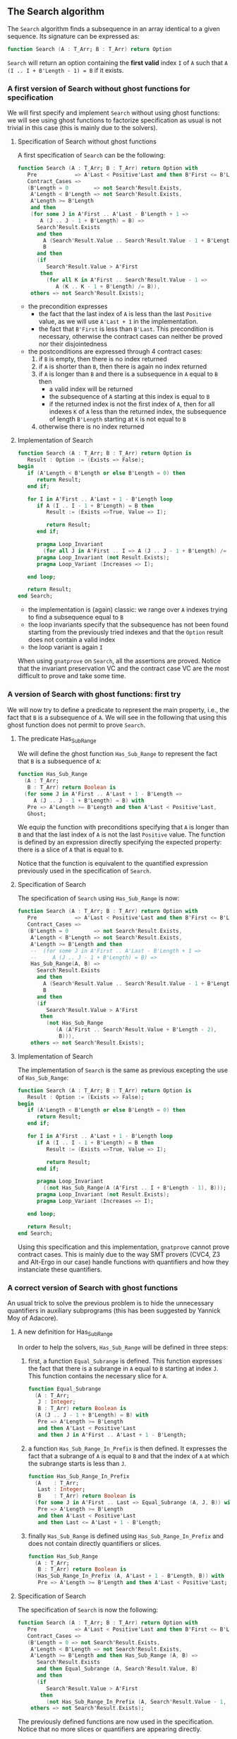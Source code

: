 ** The Search algorithm

   The ~Search~ algorithm finds a subsequence in an array identical
   to a given sequence. Its signature can be expressed as:

   #+BEGIN_SRC ada
     function Search (A : T_Arr; B : T_Arr) return Option
   #+END_SRC

   ~Search~ will return an option containing the *first valid* index
   ~I~ of ~A~ such that ~A (I .. I + B'Length - 1) = B~ if it exists.

*** A first version of Search without ghost functions for specification

    We will first specify and implement ~Search~ without using ghost
    functions: we will see using ghost functions to factorize
    specification as usual is not trivial in this case (this is mainly
    due to the solvers).

**** Specification of Search without ghost functions

     A first specification of ~Search~ can be the following:

     #+BEGIN_SRC ada
       function Search (A : T_Arr; B : T_Arr) return Option with
          Pre            => A'Last < Positive'Last and then B'First <= B'Last,
          Contract_Cases =>
          (B'Length = 0        => not Search'Result.Exists,
           A'Length < B'Length => not Search'Result.Exists,
           A'Length >= B'Length
           and then
           (for some J in A'First .. A'Last - B'Length + 1 =>
              A (J .. J - 1 + B'Length) = B) =>
             Search'Result.Exists
             and then
               A (Search'Result.Value .. Search'Result.Value - 1 + B'Length) =
               B
             and then
             (if
                Search'Result.Value > A'First
              then
                (for all K in A'First .. Search'Result.Value - 1 =>
                   A (K .. K - 1 + B'Length) /= B)),
           others => not Search'Result.Exists);
     #+END_SRC

     - the precondition expresses
       - the fact that the last index of ~A~ is less than the last
         ~Positive~ value, as we will use ~A'Last + 1~ in the
         implementation.
       - the fact that ~B'First~ is less than ~B'Last~. This
         precondition is necessary, otherwise the contract cases can
         neither be proved nor their disjointedness
     - the postconditions are expressed through 4 contract cases:
       1. if ~B~ is empty, then there is no index returned
       2. if ~A~ is shorter than ~B~, then there is again no index
          returned
       3. if ~A~ is longer than ~B~ and there is a subsequence in ~A~
          equal to ~B~ then
          - a valid index will be returned
          - the subsequence of ~A~ starting at this index is equal to
            ~B~
          - if the returned index is not the first index of ~A~, then
            for all indexes ~K~ of ~A~ less than the returned index, the
            subsequence of length ~B'Length~ starting at ~K~ is not
            equal to ~B~
       4. otherwise there is no index returned

**** Implementation of Search

     #+BEGIN_SRC ada
       function Search (A : T_Arr; B : T_Arr) return Option is
          Result : Option := (Exists => False);
       begin
          if (A'Length < B'Length or else B'Length = 0) then
             return Result;
          end if;

          for I in A'First .. A'Last + 1 - B'Length loop
             if A (I .. I - 1 + B'Length) = B then
                Result := (Exists =>True, Value => I);

                return Result;
             end if;

             pragma Loop_Invariant
               (for all J in A'First .. I => A (J .. J - 1 + B'Length) /= B);
             pragma Loop_Invariant (not Result.Exists);
             pragma Loop_Variant (Increases => I);

          end loop;

          return Result;
       end Search;
     #+END_SRC

     - the implementation is (again) classic: we range over ~A~ indexes trying
       to find a subsequence equal to ~B~
     - the loop invariants specify that the subsequence has not been
       found starting from the previously tried indexes and that the
       ~Option~ result does not contain a valid index
     - the loop variant is again ~I~

     When using ~gnatprove~ on ~Search~, all the assertions are
     proved. Notice that the invariant preservation VC and the
     contract case VC are the most difficult to prove and take some
     time.

*** A version of Search with ghost functions: first try

    We will now try to define a predicate to represent the main
    property, i.e., the fact that ~B~ is a subsequence of ~A~. We will
    see in the following that using this ghost function does not
    permit to prove ~Search~.

**** The predicate Has_Sub_Range

     We will define the ghost function ~Has_Sub_Range~ to represent
     the fact that ~B~ is a subsequence of ~A~:

     #+BEGIN_SRC ada
       function Has_Sub_Range
         (A : T_Arr;
          B : T_Arr) return Boolean is
         (for some J in A'First .. A'Last + 1 - B'Length =>
            A (J .. J - 1 + B'Length) = B) with
          Pre => A'Length >= B'Length and then A'Last < Positive'Last,
          Ghost;
     #+END_SRC

     We equip the function with preconditions specifying that ~A~ is
     longer than ~B~ and that the last index of ~A~ is not the last
     ~Positive~ value. The function is defined by an expression
     directly specifying the expected property: there is a slice of
     ~A~ that is equal to ~B~.

     Notice that the function is equivalent to the quantified
     expression previously used in the specification of ~Search~.

**** Specification of Search

     The specification of ~Search~ using ~Has_Sub_Range~ is now:

     #+BEGIN_SRC ada
       function Search (A : T_Arr; B : T_Arr) return Option with
          Pre            => A'Last < Positive'Last and then B'First <= B'Last,
          Contract_Cases =>
          (B'Length = 0        => not Search'Result.Exists,
           A'Length < B'Length => not Search'Result.Exists,
           A'Length >= B'Length and then
           --  (for some J in A'First .. A'Last - B'Length + 1 =>
           --     A (J .. J - 1 + B'Length) = B) =>
           Has_Sub_Range(A, B) =>
             Search'Result.Exists
             and then
               A (Search'Result.Value .. Search'Result.Value - 1 + B'Length) =
               B
             and then
             (if
                Search'Result.Value > A'First
              then
                (not Has_Sub_Range
                   (A (A'First .. Search'Result.Value + B'Length - 2),
                    B))),
           others => not Search'Result.Exists);
     #+END_SRC

**** Implementation of Search

     The implementation of ~Search~ is the same as previous excepting
     the use of ~Has_Sub_Range~:

     #+BEGIN_SRC ada
       function Search (A : T_Arr; B : T_Arr) return Option is
          Result : Option := (Exists => False);
       begin
          if (A'Length < B'Length or else B'Length = 0) then
             return Result;
          end if;

          for I in A'First .. A'Last + 1 - B'Length loop
             if A (I .. I - 1 + B'Length) = B then
                Result := (Exists =>True, Value => I);

                return Result;
             end if;

             pragma Loop_Invariant
               ((not Has_Sub_Range(A (A'First .. I + B'Length - 1), B)));
             pragma Loop_Invariant (not Result.Exists);
             pragma Loop_Variant (Increases => I);

          end loop;

          return Result;
       end Search;
     #+END_SRC

     Using this specification and this implementation, ~gnatprove~
     cannot prove contract cases. This is mainly due to the way SMT
     provers (CVC4, Z3 and Alt-Ergo in our case) handle functions with
     quantifiers and how they instanciate these quantifiers.

*** A correct version of Search with ghost functions

    An usual trick to solve the previous problem is to hide the
    unnecessary quantifiers in auxiliary subprograms (this has been
    suggested by Yannick Moy of Adacore).

**** A new definition for Has_Sub_Range

     In order to help the solvers, ~Has_Sub_Range~ will be defined in
     three steps:

     1. first, a function ~Equal_Subrange~ is defined. This function
        expresses the fact that there is a subrange in ~A~ equal to
        ~B~ starting at index ~J~. This function contains the
        necessary slice for ~A~.

        #+BEGIN_SRC ada
          function Equal_Subrange
            (A : T_Arr;
             J : Integer;
             B : T_Arr) return Boolean is
            (A (J .. J - 1 + B'Length) = B) with
             Pre => A'Length >= B'Length
             and then A'Last < Positive'Last
             and then J in A'First .. A'Last + 1 - B'Length;
        #+END_SRC

     2. a function ~Has_Sub_Range_In_Prefix~ is then defined. It
        expresses the fact that a subrange of ~A~ is equal to ~B~ and
        that the index of ~A~ at which the subrange starts is less
        than ~J~.

        #+BEGIN_SRC ada
          function Has_Sub_Range_In_Prefix
            (A    : T_Arr;
             Last : Integer;
             B    : T_Arr) return Boolean is
            (for some J in A'First .. Last => Equal_Subrange (A, J, B)) with
             Pre => A'Length >= B'Length
             and then A'Last < Positive'Last
             and then Last <= A'Last + 1 - B'Length;
        #+END_SRC

     3. finally ~Has_Sub_Range~ is defined using
        ~Has_Sub_Range_In_Prefix~ and does not contain directly
        quantifiers or slices.

        #+BEGIN_SRC ada
          function Has_Sub_Range
            (A : T_Arr;
             B : T_Arr) return Boolean is
            (Has_Sub_Range_In_Prefix (A, A'Last + 1 - B'Length, B)) with
             Pre => A'Length >= B'Length and then A'Last < Positive'Last;
        #+END_SRC

**** Specification of Search

     The specification of ~Search~ is now the following:

     #+BEGIN_SRC ada
       function Search (A : T_Arr; B : T_Arr) return Option with
          Pre            => A'Last < Positive'Last and then B'First <= B'Last,
          Contract_Cases =>
          (B'Length = 0 => not Search'Result.Exists,
           A'Length < B'Length => not Search'Result.Exists,
           A'Length >= B'Length and then Has_Sub_Range (A, B) =>
             Search'Result.Exists
             and then Equal_Subrange (A, Search'Result.Value, B)
             and then
             (if
                Search'Result.Value > A'First
              then
                (not Has_Sub_Range_In_Prefix (A, Search'Result.Value - 1, B))),
           others => not Search'Result.Exists);
     #+END_SRC

     The previously defined functions are now used in the
     specification. Notice that no more slices or quantifiers are
     appearing directly.

**** Implementation of Search

     The implementation of ~Search~ is the following:

     #+BEGIN_SRC ada
       function Search (A : T_Arr; B : T_Arr) return Option is
          Result : Option := (Exists => False);
       begin
          if (A'Length < B'Length or else B'Length = 0) then
             return Result;
          end if;

          for I in A'First .. A'Last + 1 - B'Length loop
             if A (I .. I + B'Length - 1) = B then
                Result := (Exists =>True, Value => I);

                return Result;
             end if;

             pragma Loop_Invariant ((not Has_Sub_Range_In_Prefix (A, I, B)));
             pragma Loop_Invariant (not Result.Exists);
             pragma Loop_Variant (Increases => I);

          end loop;

          return Result;
       end Search;
     #+END_SRC

     Everything is now proved by ~gnatprove~.

# Local Variables:
# ispell-dictionary: "english"
# End:
